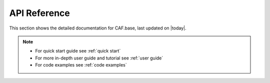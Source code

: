 API Reference
=============

This section shows the detailed documentation for CAF.base,
last updated on |today|.

.. note::
   - For quick start guide see :ref:`quick start`
   - For more in-depth user guide and tutorial see :ref:`user guide`
   - For code examples see :ref:`code examples`

.. autosummary::
    :toctree: _autosummary/
    :recursive:

    caf.base
